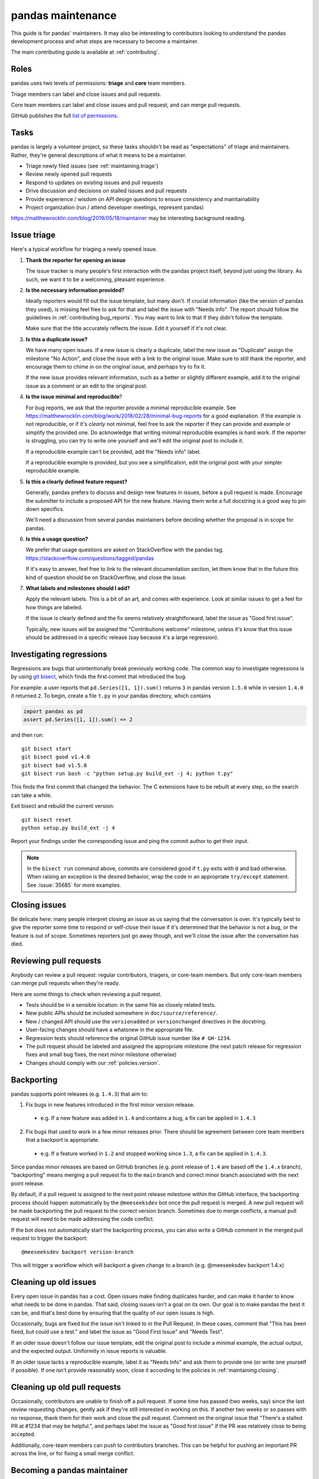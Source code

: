 .. _maintaining:

******************
pandas maintenance
******************

This guide is for pandas' maintainers. It may also be interesting to contributors
looking to understand the pandas development process and what steps are necessary
to become a maintainer.

The main contributing guide is available at :ref:`contributing`.

Roles
-----

pandas uses two levels of permissions: **triage** and **core** team members.

Triage members can label and close issues and pull requests.

Core team members can label and close issues and pull request, and can merge
pull requests.

GitHub publishes the full `list of permissions`_.

Tasks
-----

pandas is largely a volunteer project, so these tasks shouldn't be read as
"expectations" of triage and maintainers. Rather, they're general descriptions
of what it means to be a maintainer.

* Triage newly filed issues (see :ref:`maintaining.triage`)
* Review newly opened pull requests
* Respond to updates on existing issues and pull requests
* Drive discussion and decisions on stalled issues and pull requests
* Provide experience / wisdom on API design questions to ensure consistency and maintainability
* Project organization (run / attend developer meetings, represent pandas)

https://matthewrocklin.com/blog/2019/05/18/maintainer may be interesting background
reading.

.. _maintaining.triage:

Issue triage
------------


Here's a typical workflow for triaging a newly opened issue.

1. **Thank the reporter for opening an issue**

   The issue tracker is many people's first interaction with the pandas project itself,
   beyond just using the library. As such, we want it to be a welcoming, pleasant
   experience.

2. **Is the necessary information provided?**

   Ideally reporters would fill out the issue template, but many don't.
   If crucial information (like the version of pandas they used), is missing
   feel free to ask for that and label the issue with "Needs info". The
   report should follow the guidelines in :ref:`contributing.bug_reports`.
   You may want to link to that if they didn't follow the template.

   Make sure that the title accurately reflects the issue. Edit it yourself
   if it's not clear.

3. **Is this a duplicate issue?**

   We have many open issues. If a new issue is clearly a duplicate, label the
   new issue as "Duplicate" assign the milestone "No Action", and close the issue
   with a link to the original issue. Make sure to still thank the reporter, and
   encourage them to chime in on the original issue, and perhaps try to fix it.

   If the new issue provides relevant information, such as a better or slightly
   different example, add it to the original issue as a comment or an edit to
   the original post.

4. **Is the issue minimal and reproducible**?

   For bug reports, we ask that the reporter provide a minimal reproducible
   example. See https://matthewrocklin.com/blog/work/2018/02/28/minimal-bug-reports
   for a good explanation. If the example is not reproducible, or if it's
   *clearly* not minimal, feel free to ask the reporter if they can provide
   and example or simplify the provided one. Do acknowledge that writing
   minimal reproducible examples is hard work. If the reporter is struggling,
   you can try to write one yourself and we'll edit the original post to include it.

   If a reproducible example can't be provided, add the "Needs info" label.

   If a reproducible example is provided, but you see a simplification,
   edit the original post with your simpler reproducible example.

5. **Is this a clearly defined feature request?**

   Generally, pandas prefers to discuss and design new features in issues, before
   a pull request is made. Encourage the submitter to include a proposed API
   for the new feature. Having them write a full docstring is a good way to
   pin down specifics.

   We'll need a discussion from several pandas maintainers before deciding whether
   the proposal is in scope for pandas.

6. **Is this a usage question?**

   We prefer that usage questions are asked on StackOverflow with the pandas
   tag. https://stackoverflow.com/questions/tagged/pandas

   If it's easy to answer, feel free to link to the relevant documentation section,
   let them know that in the future this kind of question should be on
   StackOverflow, and close the issue.

7. **What labels and milestones should I add?**

   Apply the relevant labels. This is a bit of an art, and comes with experience.
   Look at similar issues to get a feel for how things are labeled.

   If the issue is clearly defined and the fix seems relatively straightforward,
   label the issue as "Good first issue".

   Typically, new issues will be assigned the "Contributions welcome" milestone,
   unless it's know that this issue should be addressed in a specific release (say
   because it's a large regression).

.. _maintaining.regressions:

Investigating regressions
-------------------------

Regressions are bugs that unintentionally break previously working code. The common way
to  investigate regressions is by using
`git bisect <https://git-scm.com/docs/git-bisect>`_,
which finds the first commit that introduced the bug.

For example: a user reports that ``pd.Series([1, 1]).sum()`` returns ``3``
in pandas version ``1.5.0`` while in version ``1.4.0`` it returned ``2``. To begin,
create a file ``t.py`` in your pandas directory, which contains

.. code-block:: python

    import pandas as pd
    assert pd.Series([1, 1]).sum() == 2

and then run::

    git bisect start
    git bisect good v1.4.0
    git bisect bad v1.5.0
    git bisect run bash -c "python setup.py build_ext -j 4; python t.py"

This finds the first commit that changed the behavior. The C extensions have to be
rebuilt at every step, so the search can take a while.

Exit bisect and rebuild the current version::

    git bisect reset
    python setup.py build_ext -j 4

Report your findings under the corresponding issue and ping the commit author to get
their input.

.. note::
    In the ``bisect run`` command above, commits are considered good if ``t.py`` exits
    with ``0`` and bad otherwise. When raising an exception is the desired behavior,
    wrap the code in an appropriate ``try/except`` statement. See :issue:`35685` for
    more examples.

.. _maintaining.closing:

Closing issues
--------------

Be delicate here: many people interpret closing an issue as us saying that the
conversation is over. It's typically best to give the reporter some time to
respond or self-close their issue if it's determined that the behavior is not a bug,
or the feature is out of scope. Sometimes reporters just go away though, and
we'll close the issue after the conversation has died.

.. _maintaining.reviewing:

Reviewing pull requests
-----------------------

Anybody can review a pull request: regular contributors, triagers, or core-team
members. But only core-team members can merge pull requests when they're ready.

Here are some things to check when reviewing a pull request.

* Tests should be in a sensible location: in the same file as closely related tests.
* New public APIs should be included somewhere in ``doc/source/reference/``.
* New / changed API should use the ``versionadded`` or ``versionchanged`` directives in the docstring.
* User-facing changes should have a whatsnew in the appropriate file.
* Regression tests should reference the original GitHub issue number like ``# GH-1234``.
* The pull request should be labeled and assigned the appropriate milestone (the next patch release
  for regression fixes and small bug fixes, the next minor milestone otherwise)
* Changes should comply with our :ref:`policies.version`.


.. _maintaining.backporting:

Backporting
-----------

pandas supports point releases (e.g. ``1.4.3``) that aim to:

1. Fix bugs in new features introduced in the first minor version release.

  * e.g. If a new feature was added in ``1.4`` and contains a bug, a fix can be applied in ``1.4.3``

2. Fix bugs that used to work in a few minor releases prior. There should be agreement between core team members that a backport is appropriate.

  * e.g. If a feature worked in ``1.2`` and stopped working since ``1.3``, a fix can be applied in ``1.4.3``.

Since pandas minor releases are based on GitHub branches (e.g. point release of ``1.4`` are based off the ``1.4.x`` branch),
"backporting" means merging a pull request fix to the ``main`` branch and correct minor branch associated with the next point release.

By default, if a pull request is assigned to the next point release milestone within the GitHub interface,
the backporting process should happen automatically by the ``@meeseeksdev`` bot once the pull request is merged.
A new pull request will be made backporting the pull request to the correct version branch.
Sometimes due to merge conflicts, a manual pull request will need to be made addressing the code conflict.

If the bot does not automatically start the backporting process, you can also write a GitHub comment in the merged pull request
to trigger the backport::

    @meeseeksdev backport version-branch

This will trigger a workflow which will backport a given change to a branch
(e.g. @meeseeksdev backport 1.4.x)

Cleaning up old issues
----------------------

Every open issue in pandas has a cost. Open issues make finding duplicates harder,
and can make it harder to know what needs to be done in pandas. That said, closing
issues isn't a goal on its own. Our goal is to make pandas the best it can be,
and that's best done by ensuring that the quality of our open issues is high.

Occasionally, bugs are fixed but the issue isn't linked to in the Pull Request.
In these cases, comment that "This has been fixed, but could use a test." and
label the issue as "Good First Issue" and "Needs Test".

If an older issue doesn't follow our issue template, edit the original post to
include a minimal example, the actual output, and the expected output. Uniformity
in issue reports is valuable.

If an older issue lacks a reproducible example, label it as "Needs Info" and
ask them to provide one (or write one yourself if possible). If one isn't
provide reasonably soon, close it according to the policies in :ref:`maintaining.closing`.

Cleaning up old pull requests
-----------------------------

Occasionally, contributors are unable to finish off a pull request.
If some time has passed (two weeks, say) since the last review requesting changes,
gently ask if they're still interested in working on this. If another two weeks or
so passes with no response, thank them for their work and close the pull request.
Comment on the original issue that "There's a stalled PR at #1234 that may be
helpful.", and perhaps label the issue as "Good first issue" if the PR was relatively
close to being accepted.

Additionally, core-team members can push to contributors branches. This can be
helpful for pushing an important PR across the line, or for fixing a small
merge conflict.

Becoming a pandas maintainer
----------------------------

The full process is outlined in our `governance documents`_. In summary,
we're happy to give triage permissions to anyone who shows interest by
being helpful on the issue tracker.

The required steps for adding a maintainer are:

1. Contact the contributor and ask their interest to join.
2. Add the contributor to the appropriate `GitHub Team <https://github.com/orgs/pandas-dev/teams>`_ if accepted the invitation.

  * ``pandas-core`` is for core team members
  * ``pandas-triage`` is for pandas triage members

3. Add the contributor to the pandas Google group.
4. Create a pull request to add the contributor's GitHub handle to ``pandas-dev/pandas/web/pandas/config.yml``.
5. Create a pull request to add the contributor's name/GitHub handle to the `governance document <https://github.com/pandas-dev/pandas-governance/blob/master/people.md>`_.

The current list of core-team members is at
https://github.com/pandas-dev/pandas-governance/blob/master/people.md


.. _maintaining.merging:

Merging pull requests
---------------------

Only core team members can merge pull requests. We have a few guidelines.

1. You should typically not self-merge your own pull requests. Exceptions include
   things like small changes to fix CI (e.g. pinning a package version).
2. You should not merge pull requests that have an active discussion, or pull
   requests that has any ``-1`` votes from a core maintainer. pandas operates
   by consensus.
3. For larger changes, it's good to have a +1 from at least two core team members.

In addition to the items listed in :ref:`maintaining.closing`, you should verify
that the pull request is assigned the correct milestone.

Pull requests merged with a patch-release milestone will typically be backported
by our bot. Verify that the bot noticed the merge (it will leave a comment within
a minute typically). If a manual backport is needed please do that, and remove
the "Needs backport" label once you've done it manually. If you forget to assign
a milestone before tagging, you can request the bot to backport it with:

.. code-block:: console

   @Meeseeksdev backport <branch>


.. _maintaining.asv-machine:

Benchmark machine
-----------------

The team currently owns dedicated hardware for hosting a website for pandas' ASV performance benchmark. The results
are published to http://pandas.pydata.org/speed/pandas/

Configuration
`````````````

The machine can be configured with the `Ansible <http://docs.ansible.com/ansible/latest/index.html>`_ playbook in https://github.com/tomaugspurger/asv-runner.

Publishing
``````````

The results are published to another GitHub repository, https://github.com/tomaugspurger/asv-collection.
Finally, we have a cron job on our docs server to pull from https://github.com/tomaugspurger/asv-collection, to serve them from ``/speed``.
Ask Tom or Joris for access to the webserver.

Debugging
`````````

The benchmarks are scheduled by Airflow. It has a dashboard for viewing and debugging the results. You'll need to setup an SSH tunnel to view them

    ssh -L 8080:localhost:8080 pandas@panda.likescandy.com


.. _maintaining.release:

Release process
---------------

The release process makes a snapshot of pandas (a git commit) available to users with
a particular version number. After the release the new pandas version will be available
in the next places:

- Git repo with a new tag
- Source distribution in a [GitHub release](https://github.com/pandas-dev/pandas/releases)
- Pip packages in the [PyPI](https://pypi.org/project/pandas/)
- Conda/Mamba packages in [conda-forge](https://anaconda.org/conda-forge/pandas)

The process for releasing a new version of pandas is detailed next.

The instructions contain ``<version>`` which needs to be replaced with the version
to be released (e.g. ``1.5.2``). Also the branch to be released ``<branch>``, which
depends on whether the version being released is the release candidate of a new version,
or any other version. Release candidates are released from ``main``, while other
versions are released from their branch (e.g. ``1.5.x``).


Pre-release
```````````

1. Agree with the core team on the next topics:

   - Release date
   - Blockers (issues and PRs that must be part of the release)
   - Next version after the one being released

2. Update and clean release notes for the version to be released, including:

   - Set the final date of the release
   - Remove any unused bullet point
   - Make sure there are no formatting issues, typos, etc.

3. Make sure the CI is green for the last commit of the branch being released.

4. If not a release candidate, make sure all backporting pull requests to the branch
   being released are merged.

5. Create a new issue and milestone for the version after the one being released.
   Add the description ``on-merge: backport to <branch>`` to the milestone, so tagged
   PRs are automatically backported by our bot.

6. Change the milestone of all issues and PRs in the milestone being released to the
   next milestone.

Release
```````

1. Create an empty commit and a tag in the last commit of the branch to be released:

```sh
git checkout <branch>
git pull --ff-only upstream <branch>
git clean -xdf
git commit --allow-empty --author="Pandas Development Team <pandas-dev@python.org>" -m "RLS: <version>"
git tag -a v<version> -m "Version <version>"  # NOTE that the tag is v1.5.2 with `v` not 1.5.2
git push upstream <branch> --follow-tags
```

2. Build the source distribution (git must be in the tag commit):

```sh
./setup.py sdist --formats=gztar --quiet
```

3. Create a [new GitHub release](https://github.com/pandas-dev/pandas/releases/new):

   - Title: ``Pandas <version>``
   - Tag: ``<version>``
   - Files: ``pandas-<version>.tar.gz`` source distribution just generated
   - Description: Copy the description of the last release of the same kind (release candidate, major/minor or patch release)

4. The GitHub release will after some hours trigger an
   [automated conda-forge PR](https://github.com/conda-forge/pandas-feedstock/pulls).
   Merge it once the CI is green, and it will generate the conda-forge packages.

5. Packages for supported versions in PyPI are built in the
   [MacPython repo](https://github.com/MacPython/pandas-wheels).
   Open a PR updating the build commit to the released version, and merge it once the
   CI is green.

```sh
git checkout master
git pull --ff-only upstream master
git checkout -B RLS-<version>

sed -i 's/BUILD_COMMIT: "v.*/BUILD_COMMIT: "'<version>'"/' azure/windows.yml azure/posix.yml
sed -i 's/BUILD_COMMIT="v.*/BUILD_COMMIT="'<version>'"/' .travis.yml

git commit -am "RLS <version>"

git push -u origin RLS-<version>
```

6. Download all wheels from the Anaconda repository where MacPython uploads them:
   https://anaconda.org/multibuild-wheels-staging/pandas/files?version=<version>
   to the ``dist/`` directory in the local pandas copy.

7. Upload wheels to PyPI:

```sh
twine upload pandas/dist/pandas-<version>*.{whl,tar.gz} --skip-existing
```

Post-Release
````````````

1. Close the milestone and the issue for the released version.

2. Create a new issue for the next release, with the estimated date or release.

3. Open a PR with the placeholder for the release notes of the next version. See
   for example [the PR for 1.5.3](https://github.com/pandas-dev/pandas/pull/49843/files).

4. Announce the new release in the official channels (use previous announcements
   for reference):

    - The pandas-dev and pydata mailing lists
    - Twitter, Mastodon and Telegram


.. _governance documents: https://github.com/pandas-dev/pandas-governance
.. _list of permissions: https://docs.github.com/en/organizations/managing-access-to-your-organizations-repositories/repository-roles-for-an-organization
